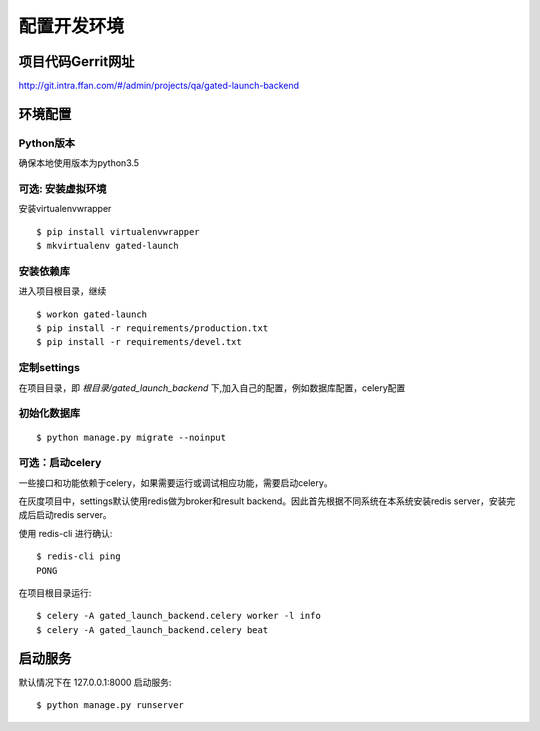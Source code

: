 .. _development:


配置开发环境
=============================



项目代码Gerrit网址
---------------------

http://git.intra.ffan.com/#/admin/projects/qa/gated-launch-backend


环境配置
----------------

Python版本
`````````````````````````````````
确保本地使用版本为python3.5


可选: 安装虚拟环境
``````````````````````

安装virtualenvwrapper ::

    $ pip install virtualenvwrapper
    $ mkvirtualenv gated-launch


安装依赖库
`````````````

进入项目根目录，继续 ::

    $ workon gated-launch
    $ pip install -r requirements/production.txt
    $ pip install -r requirements/devel.txt


定制settings
```````````````

在项目目录，即 `根目录/gated_launch_backend` 下,加入自己的配置，例如数据库配置，celery配置


初始化数据库
``````````````````````

::

    $ python manage.py migrate --noinput


可选：启动celery
``````````````````````

一些接口和功能依赖于celery，如果需要运行或调试相应功能，需要启动celery。


在灰度项目中，settings默认使用redis做为broker和result backend。因此首先根据不同系统在本系统安装redis server，安装完成后启动redis server。

使用 redis-cli 进行确认: ::

    $ redis-cli ping
    PONG

在项目根目录运行: ::

    $ celery -A gated_launch_backend.celery worker -l info
    $ celery -A gated_launch_backend.celery beat


启动服务
----------------

默认情况下在 127.0.0.1:8000 启动服务::

    $ python manage.py runserver

